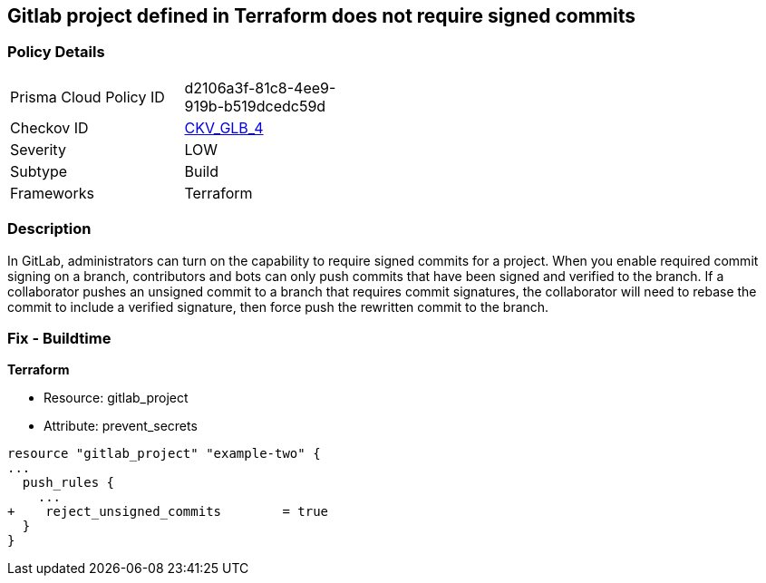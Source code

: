 == Gitlab project defined in Terraform does not require signed commits
// Gitlab project commits not signed


=== Policy Details 

[width=45%]
[cols="1,1"]
|=== 
|Prisma Cloud Policy ID 
| d2106a3f-81c8-4ee9-919b-b519dcedc59d

|Checkov ID 
| https://github.com/bridgecrewio/checkov/tree/master/checkov/terraform/checks/resource/gitlab/RejectUnsignedCommits.py[CKV_GLB_4]

|Severity
|LOW

|Subtype
|Build

|Frameworks
|Terraform

|=== 



=== Description 


In GitLab, administrators can turn on the capability to require signed commits for a project.
When you enable required commit signing on a branch, contributors and bots can only push commits that have been signed and verified to the branch.
If a collaborator pushes an unsigned commit to a branch that requires commit signatures, the collaborator will need to rebase the commit to include a verified signature, then force push the rewritten commit to the branch.

=== Fix - Buildtime


*Terraform* 


* Resource: gitlab_project
* Attribute: prevent_secrets


[source,go]
----
resource "gitlab_project" "example-two" {
...
  push_rules {
    ...
+    reject_unsigned_commits        = true
  }
}
----

